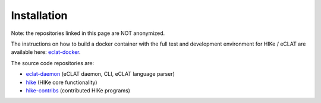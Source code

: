 ============
Installation
============

Note: the repositories linked in this page are NOT anonymized.

The instructions on how to build a docker container with the full test and development environment for HIKe / eCLAT are available here: `eclat-docker  <https://github.com/netgroup/eclat-docker>`_. 

The source code repositories are:

- `eclat-daemon  <https://github.com/netgroup/eclat-daemon>`_ (eCLAT daemon, CLI, eCLAT language parser)
- `hike  <https://github.com/netgroup/hike_v3>`_ (HIKe core functionality)
- `hike-contribs  <https://github.com/netgroup/hike-contribs>`_ (contributed HIKe programs)

